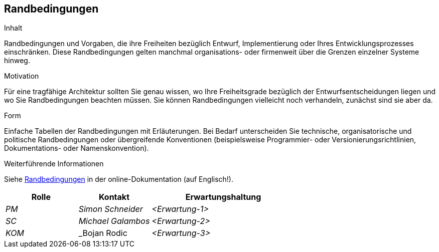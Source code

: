 [[section-architecture-constraints]]
== Randbedingungen

[role="arc42help"]
****
.Inhalt
Randbedingungen und Vorgaben, die ihre Freiheiten bezüglich Entwurf, Implementierung oder Ihres Entwicklungsprozesses einschränken.
Diese Randbedingungen gelten manchmal organisations- oder firmenweit über die Grenzen einzelner Systeme hinweg.

.Motivation
Für eine tragfähige Architektur sollten Sie genau wissen, wo Ihre Freiheitsgrade bezüglich der Entwurfsentscheidungen liegen und wo Sie Randbedingungen beachten müssen.
Sie können Randbedingungen vielleicht noch verhandeln, zunächst sind sie aber da.

.Form
Einfache Tabellen der Randbedingungen mit Erläuterungen.
Bei Bedarf unterscheiden Sie technische, organisatorische und politische Randbedingungen oder übergreifende Konventionen (beispielsweise Programmier- oder Versionierungsrichtlinien, Dokumentations- oder Namenskonvention).


.Weiterführende Informationen

Siehe https://docs.arc42.org/section-2/[Randbedingungen] in der online-Dokumentation (auf Englisch!).

****

[cols="1,1,2" options="header"]
|===
|Rolle |Kontakt |Erwartungshaltung
| _PM_ | _Simon Schneider_ | _<Erwartung-1>_
| _SC_ | _Michael Galambos_ | _<Erwartung-2>_ 
| _KOM_ | _Bojan Rodic | _<Erwartung-3>_ 
|===
